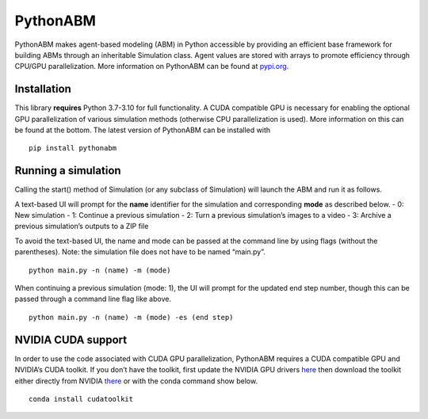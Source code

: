 PythonABM
=========

|Documentation Status| |PyPI version| |License| |GitHub|

PythonABM makes agent-based modeling (ABM) in Python accessible by
providing an efficient base framework for building ABMs through an
inheritable Simulation class. Agent values are stored with arrays to
promote efficiency through CPU/GPU parallelization. More information on
PythonABM can be found at
`pypi.org <https://pypi.org/project/pythonabm/>`__.

.. image:: docs/front_image.png
  :width: 500
  :align: center

Installation
~~~~~~~~~~~~

This library **requires** Python 3.7-3.10 for full functionality. A CUDA
compatible GPU is necessary for enabling the optional GPU
parallelization of various simulation methods (otherwise CPU
parallelization is used). More information on this can be found at the
bottom. The latest version of PythonABM can be installed with

::

   pip install pythonabm

.. _section-1:

Running a simulation
~~~~~~~~~~~~~~~~~~~~

Calling the start() method of Simulation (or any subclass of Simulation)
will launch the ABM and run it as follows.

A text-based UI will prompt for the **name** identifier for the
simulation and corresponding **mode** as described below. - 0: New
simulation - 1: Continue a previous simulation - 2: Turn a previous
simulation’s images to a video - 3: Archive a previous simulation’s
outputs to a ZIP file

To avoid the text-based UI, the name and mode can be passed at the
command line by using flags (without the parentheses). Note: the
simulation file does not have to be named “main.py”.

::

   python main.py -n (name) -m (mode)

When continuing a previous simulation (mode: 1), the UI will prompt for
the updated end step number, though this can be passed through a command
line flag like above.

::

   python main.py -n (name) -m (mode) -es (end step)

.. _section-2:

NVIDIA CUDA support
~~~~~~~~~~~~~~~~~~~

In order to use the code associated with CUDA GPU parallelization,
PythonABM requires a CUDA compatible GPU and NVIDIA’s CUDA toolkit. If
you don’t have the toolkit, first update the NVIDIA GPU drivers
`here <https://www.nvidia.com/download/index.aspx>`__ then download the
toolkit either directly from NVIDIA
`there <https://developer.nvidia.com/cuda-downloads>`__ or with the
conda command show below.

::

   conda install cudatoolkit

.. _section-3:

.. |Documentation Status| image:: https://readthedocs.org/projects/pythonabm/badge/?version=latest
   :target: https://pythonabm.readthedocs.io/en/latest/?badge=latest
.. |PyPI version| image:: https://badge.fury.io/py/pythonabm.svg
   :target: https://badge.fury.io/py/pythonabm
.. |License| image:: https://img.shields.io/badge/License-Apache_2.0-blue.svg
   :target: https://opensource.org/licenses/Apache-2.0
.. |GitHub| image:: https://badgen.net/badge/icon/github?icon=github&label
   :target: https://github.com/JackToppen/pythonabm
